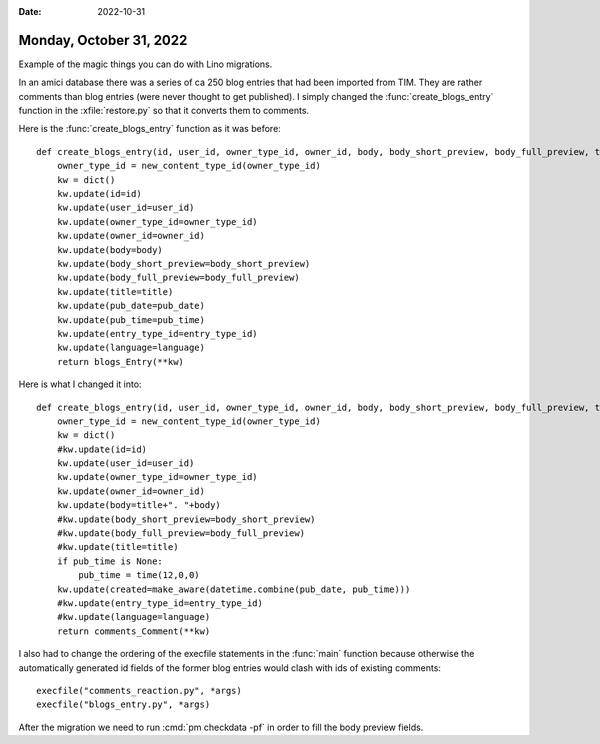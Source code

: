 :date: 2022-10-31

========================
Monday, October 31, 2022
========================


Example of the magic things you can do with Lino migrations.

In an amici database there was a series of ca 250 blog entries  that had been
imported from TIM. They are rather comments than blog entries (were never
thought to get published). I simply changed the :func:`create_blogs_entry`
function in the :xfile:`restore.py` so that it converts them to comments.

Here is the :func:`create_blogs_entry` function as it was before::

  def create_blogs_entry(id, user_id, owner_type_id, owner_id, body, body_short_preview, body_full_preview, title, pub_date, pub_time, entry_type_id, language):
      owner_type_id = new_content_type_id(owner_type_id)
      kw = dict()
      kw.update(id=id)
      kw.update(user_id=user_id)
      kw.update(owner_type_id=owner_type_id)
      kw.update(owner_id=owner_id)
      kw.update(body=body)
      kw.update(body_short_preview=body_short_preview)
      kw.update(body_full_preview=body_full_preview)
      kw.update(title=title)
      kw.update(pub_date=pub_date)
      kw.update(pub_time=pub_time)
      kw.update(entry_type_id=entry_type_id)
      kw.update(language=language)
      return blogs_Entry(**kw)

Here is what I changed it into::

  def create_blogs_entry(id, user_id, owner_type_id, owner_id, body, body_short_preview, body_full_preview, title, pub_date, pub_time, entry_type_id, language):
      owner_type_id = new_content_type_id(owner_type_id)
      kw = dict()
      #kw.update(id=id)
      kw.update(user_id=user_id)
      kw.update(owner_type_id=owner_type_id)
      kw.update(owner_id=owner_id)
      kw.update(body=title+". "+body)
      #kw.update(body_short_preview=body_short_preview)
      #kw.update(body_full_preview=body_full_preview)
      #kw.update(title=title)
      if pub_time is None:
          pub_time = time(12,0,0)
      kw.update(created=make_aware(datetime.combine(pub_date, pub_time)))
      #kw.update(entry_type_id=entry_type_id)
      #kw.update(language=language)
      return comments_Comment(**kw)

I also had to change the ordering of the execfile statements in the :func:`main`
function because otherwise the automatically generated id fields of the former
blog entries would clash with ids of existing comments::

    execfile("comments_reaction.py", *args)
    execfile("blogs_entry.py", *args)

After the migration we need to run :cmd:`pm checkdata -pf` in order to fill the
body preview fields.
